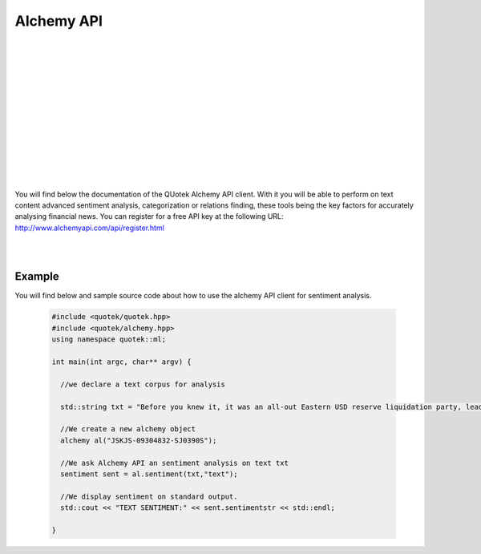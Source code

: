 Alchemy API
===========

.. image:: _static/img/alchemy-logo.png
    :align: left
    :width: 200px
    :class: qimg
    :alt: Quandl data service Logo.
|
|
|
|
|
|
|
|
|
|
|
|
|

You will find below the documentation of the QUotek Alchemy API client. With it you will be able to 
perform on text content advanced sentiment analysis, categorization or relations finding, these tools being the key factors for accurately analysing financial news. You can register for a free API key at the following URL: http://www.alchemyapi.com/api/register.html

|
|

.. doxygenclass:: quotek::ml::alchemy
  :members:
  :protected-members:
  :private-members:


Example
-------

You will find below and sample source code about how to use the alchemy API client for sentiment
analysis.

  .. code-block:: c++

    #include <quotek/quotek.hpp>
    #include <quotek/alchemy.hpp>
    using namespace quotek::ml;

    int main(int argc, char** argv) {

      //we declare a text corpus for analysis

      std::string txt = "Before you knew it, it was an all-out Eastern USD reserve liquidation party, leading some to ask what effect the drawdowns would ultimately have on UST yields because all else equal, FX reserve selling is just QE in reverse.";

      //We create a new alchemy object
      alchemy al("JSKJS-09304832-SJ0390S");

      //We ask Alchemy API an sentiment analysis on text txt
      sentiment sent = al.sentiment(txt,"text");
    
      //We display sentiment on standard output.
      std::cout << "TEXT SENTIMENT:" << sent.sentimentstr << std::endl;

    }